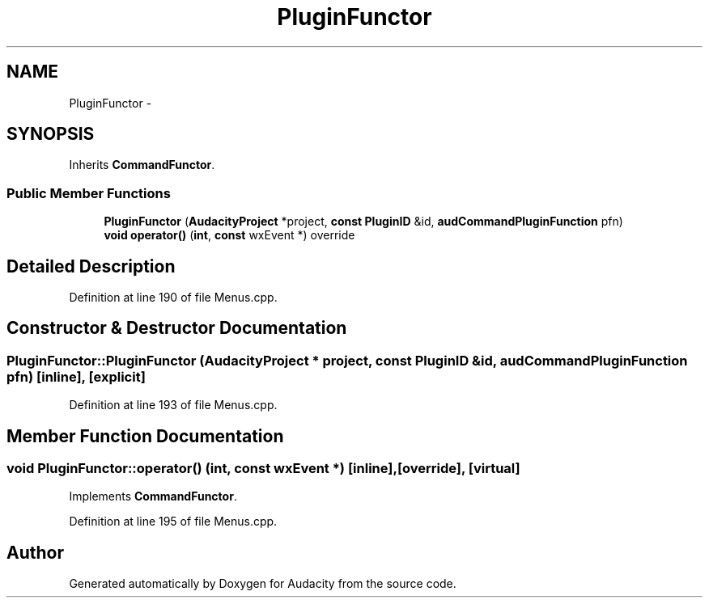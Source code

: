 .TH "PluginFunctor" 3 "Thu Apr 28 2016" "Audacity" \" -*- nroff -*-
.ad l
.nh
.SH NAME
PluginFunctor \- 
.SH SYNOPSIS
.br
.PP
.PP
Inherits \fBCommandFunctor\fP\&.
.SS "Public Member Functions"

.in +1c
.ti -1c
.RI "\fBPluginFunctor\fP (\fBAudacityProject\fP *project, \fBconst\fP \fBPluginID\fP &id, \fBaudCommandPluginFunction\fP pfn)"
.br
.ti -1c
.RI "\fBvoid\fP \fBoperator()\fP (\fBint\fP, \fBconst\fP wxEvent *) override"
.br
.in -1c
.SH "Detailed Description"
.PP 
Definition at line 190 of file Menus\&.cpp\&.
.SH "Constructor & Destructor Documentation"
.PP 
.SS "PluginFunctor::PluginFunctor (\fBAudacityProject\fP * project, \fBconst\fP \fBPluginID\fP & id, \fBaudCommandPluginFunction\fP pfn)\fC [inline]\fP, \fC [explicit]\fP"

.PP
Definition at line 193 of file Menus\&.cpp\&.
.SH "Member Function Documentation"
.PP 
.SS "\fBvoid\fP PluginFunctor::operator() (\fBint\fP, \fBconst\fP wxEvent *)\fC [inline]\fP, \fC [override]\fP, \fC [virtual]\fP"

.PP
Implements \fBCommandFunctor\fP\&.
.PP
Definition at line 195 of file Menus\&.cpp\&.

.SH "Author"
.PP 
Generated automatically by Doxygen for Audacity from the source code\&.
